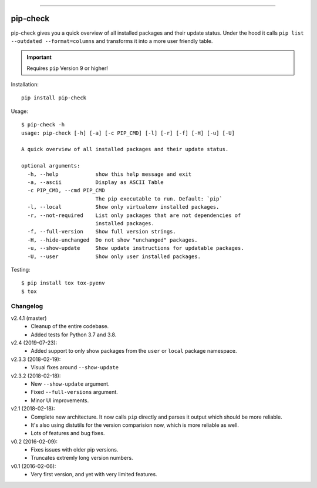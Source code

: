 .. image:: https://travis-ci.org/bartTC/pip-check.svg?branch=master
    :target: https://travis-ci.org/bartTC/pip-check

-----

=========
pip-check
=========

pip-check gives you a quick overview of all installed packages and their
update status. Under the hood it calls ``pip list --outdated --format=columns``
and transforms it into a more user friendly table.

.. important:: Requires ``pip`` Version 9 or higher!

.. image:: https://d.pr/i/ZDPuw5.png


Installation::

    pip install pip-check

Usage::

    $ pip-check -h
    usage: pip-check [-h] [-a] [-c PIP_CMD] [-l] [-r] [-f] [-H] [-u] [-U]

    A quick overview of all installed packages and their update status.

    optional arguments:
      -h, --help            show this help message and exit
      -a, --ascii           Display as ASCII Table
      -c PIP_CMD, --cmd PIP_CMD
                            The pip executable to run. Default: `pip`
      -l, --local           Show only virtualenv installed packages.
      -r, --not-required    List only packages that are not dependencies of
                            installed packages.
      -f, --full-version    Show full version strings.
      -H, --hide-unchanged  Do not show "unchanged" packages.
      -u, --show-update     Show update instructions for updatable packages.
      -U, --user            Show only user installed packages.

Testing::

    $ pip install tox tox-pyenv
    $ tox

Changelog
---------

v2.4.1 (master)
    - Cleanup of the entire codebase.
    - Added tests for Python 3.7 and 3.8.

v2.4 (2019-07-23):
    - Added support to only show packages from the ``user`` or ``local``
      package namespace.

v2.3.3 (2018-02-19):
    - Visual fixes around ``--show-update``

v2.3.2 (2018-02-18):
    - New ``--show-update`` argument.
    - Fixed ``--full-versions`` argument.
    - Minor UI improvements.

v2.1 (2018-02-18):
    - Complete new architecture. It now calls ``pip`` directly and parses
      it output which should be more reliable.
    - It's also using distutils for the version comparision now, which is
      more reliable as well.
    - Lots of features and bug fixes.

v0.2 (2016-02-09):
    - Fixes issues with older pip versions.
    - Truncates extremly long version numbers.

v0.1 (2016-02-06):
    - Very first version, and yet with very limited features.

